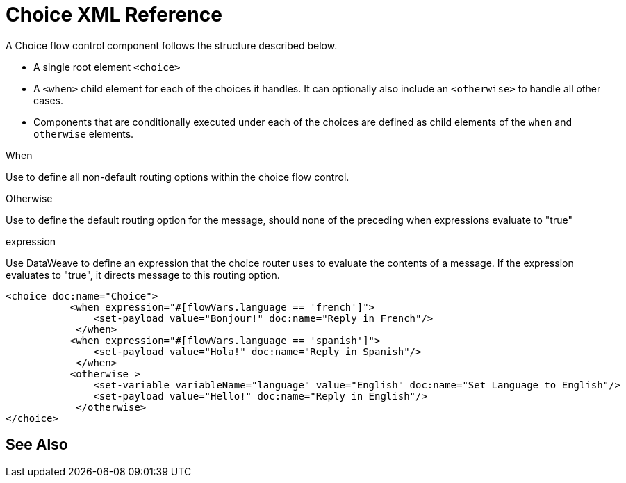 = Choice XML Reference


A Choice flow control component follows the structure described below.


* A single root element `<choice>`
* A `<when>` child element for each of the choices it handles. It can optionally also include an `<otherwise>` to handle all other cases.
* Components that are conditionally executed under each of the choices are defined as child elements of the `when` and `otherwise` elements.



When

Use to define all non-default routing options within the choice flow control.

Otherwise

Use to define the default routing option for the message, should none of the preceding when expressions evaluate to "true"



expression

Use DataWeave to define an expression that the choice router uses to evaluate the contents of a message. If the expression evaluates to "true", it directs message to this routing option.


[source,xml,linenums]
----
<choice doc:name="Choice">
           <when expression="#[flowVars.language == 'french']">
               <set-payload value="Bonjour!" doc:name="Reply in French"/>
            </when>
           <when expression="#[flowVars.language == 'spanish']">
               <set-payload value="Hola!" doc:name="Reply in Spanish"/>
            </when>
           <otherwise >
               <set-variable variableName="language" value="English" doc:name="Set Language to English"/>
               <set-payload value="Hello!" doc:name="Reply in English"/>
            </otherwise>
</choice>
----





== See Also
